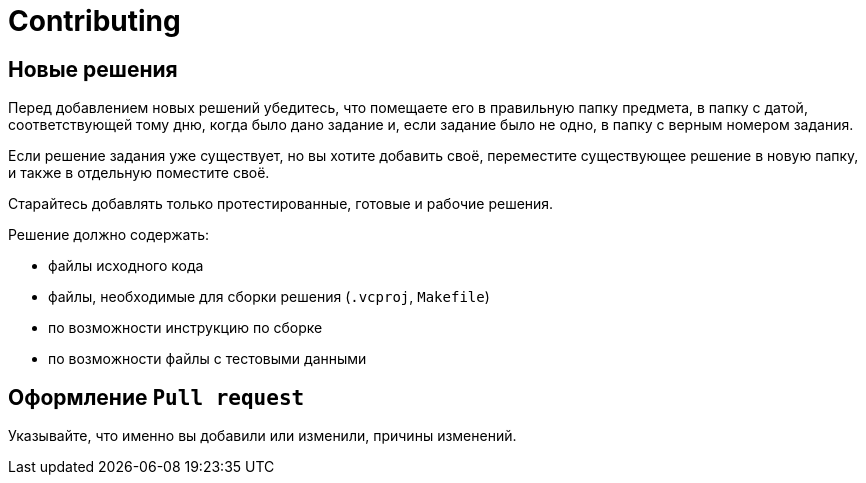 = Contributing

== Новые решения

Перед добавлением новых решений убедитесь, что помещаете его в правильную папку предмета, в папку с датой, соответствующей тому дню, когда было дано задание и, если задание было не одно, в папку с верным номером задания.

Если решение задания уже существует, но вы хотите добавить своё, переместите существующее решение в новую папку, и также в отдельную поместите своё.

Старайтесь добавлять только протестированные, готовые и рабочие решения.

.Решение должно содержать:

* файлы исходного кода
* файлы, необходимые для сборки решения (`.vcproj`, `Makefile`)
* по возможности инструкцию по сборке
* по возможности файлы с тестовыми данными


== Оформление `Pull request`

Указывайте, что именно вы добавили или изменили, причины изменений.
